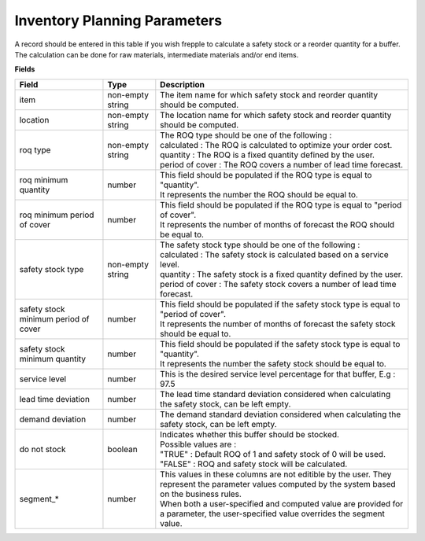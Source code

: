=============================
Inventory Planning Parameters
=============================

A record should be entered in this table if you wish frepple to calculate 
a safety stock or a reorder quantity for a buffer. The calculation can be
done for raw materials, intermediate materials and/or end items.

**Fields**

=====================================  ================= ========================================================================================
Field                                  Type              Description
=====================================  ================= ========================================================================================
item                                   non-empty string  The item name for which safety stock and reorder quantity should be computed.
location                               non-empty string  The location name for which safety stock and reorder quantity should be computed.
roq type                               non-empty string  | The ROQ type should be one of the following :
                                                         | calculated : The ROQ is calculated to optimize your order cost.
                                                         | quantity : The ROQ is a fixed quantity defined by the user.
                                                         | period of cover : The ROQ covers a number of lead time forecast.
roq minimum quantity                   number            | This field should be populated if the ROQ type is equal to "quantity".
                                                         | It represents the number the ROQ should be equal to.
roq minimum period of cover            number            | This field should be populated if the ROQ type is equal to "period of cover".
                                                         | It represents the number of months of forecast the ROQ should be equal to.
safety stock type                      non-empty string  | The safety stock type should be one of the following :
                                                         | calculated : The safety stock is calculated based on a service level.
                                                         | quantity : The safety stock is a fixed quantity defined by the user.
                                                         | period of cover : The safety stock covers a number of lead time forecast.
safety stock minimum period of cover   number            | This field should be populated if the safety stock type is equal to "period of cover".
                                                         | It represents the number of months of forecast the safety stock should be equal to.
safety stock minimum quantity          number            | This field should be populated if the safety stock type is equal to "quantity".
                                                         | It represents the number the safety stock should be equal to.
service level                          number            This is the desired service level percentage for that buffer, E.g : 97.5
lead time deviation                    number            The lead time standard deviation considered when calculating the safety stock, can be 
                                                         left empty.
demand deviation                       number            The demand standard deviation considered when calculating the safety stock, can be 
                                                         left empty.
do not stock                           boolean           | Indicates whether this buffer should be stocked.
                                                         | Possible values are : 
                                                         | "TRUE" : Default ROQ of 1 and safety stock of 0 will be used.
                                                         | "FALSE" : ROQ and safety stock will be calculated.
segment\_\*                             number           | This values in these columns are not editible by the user. They represent the 
                                                           parameter values computed by the system based on the business rules.
                                                         | When both a user-specified and computed value are provided for a parameter, the
                                                           user-specified value overrides the segment value.  
=====================================  ================= ========================================================================================
                                  
